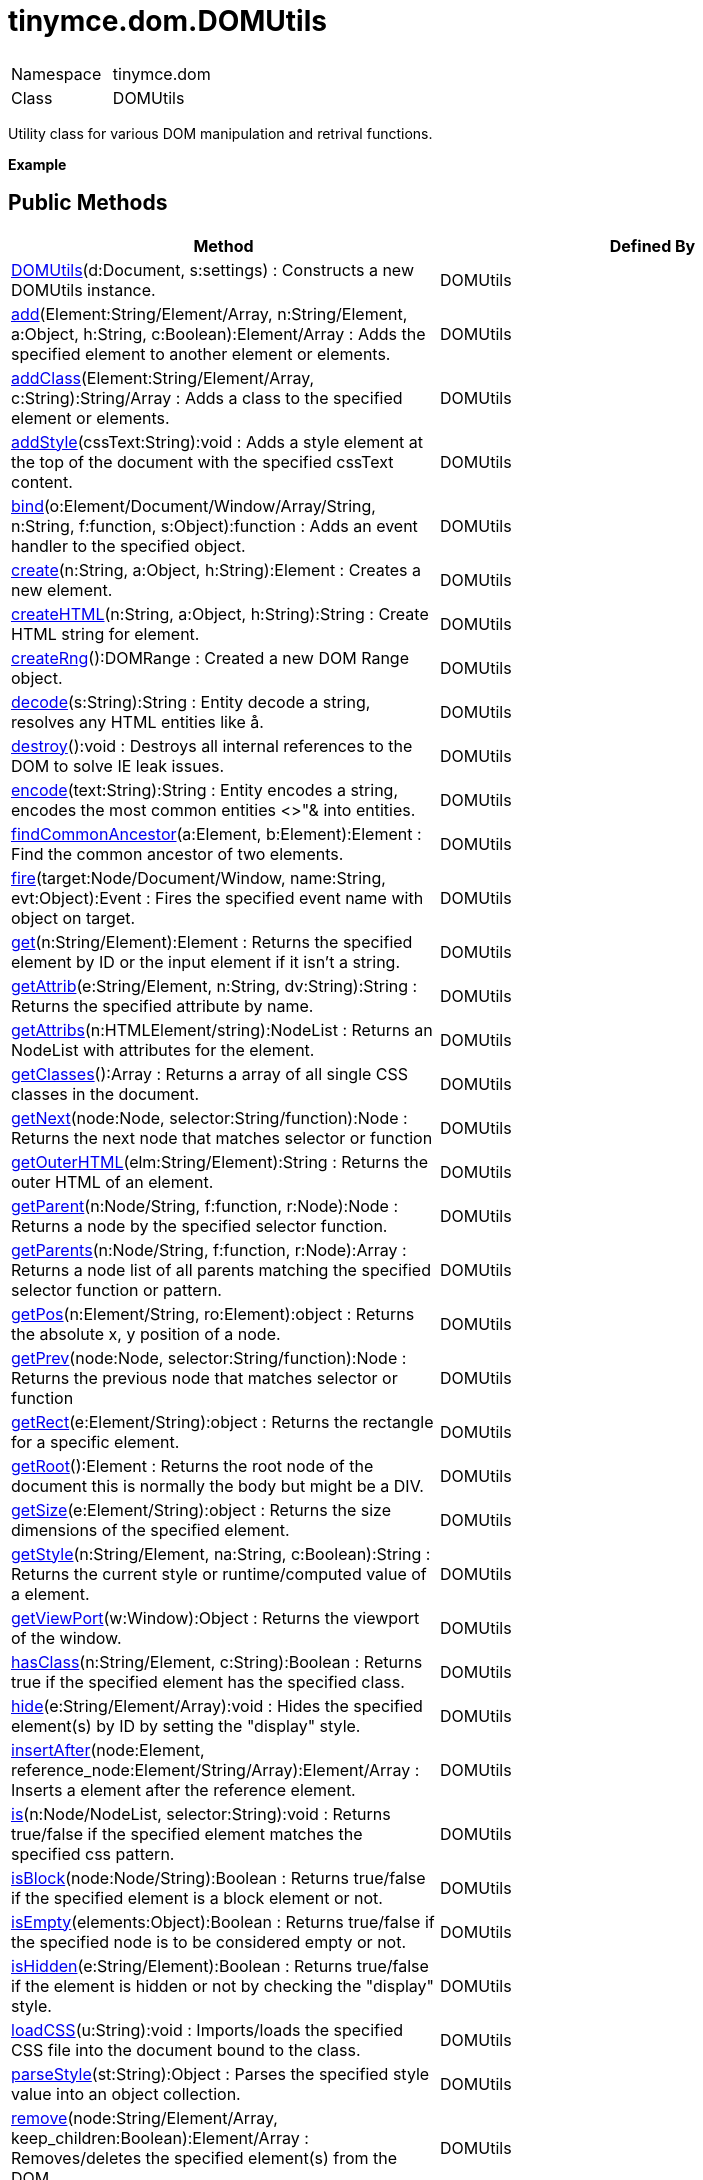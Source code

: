 = tinymce.dom.DOMUtils

|===
|  |

| Namespace
| tinymce.dom

| Class
| DOMUtils
|===

Utility class for various DOM manipulation and retrival functions.

*Example*

[[public-methods]]
== Public Methods 
anchor:publicmethods[historical anchor]

|===
| Method | Defined By

| <<domutils,DOMUtils>>(d:Document, s:settings) : Constructs a new DOMUtils instance.
| DOMUtils

| <<add,add>>(Element:String/Element/Array, n:String/Element, a:Object, h:String, c:Boolean):Element/Array : Adds the specified element to another element or elements.
| DOMUtils

| <<addclass,addClass>>(Element:String/Element/Array, c:String):String/Array : Adds a class to the specified element or elements.
| DOMUtils

| <<addstyle,addStyle>>(cssText:String):void : Adds a style element at the top of the document with the specified cssText content.
| DOMUtils

| <<bind,bind>>(o:Element/Document/Window/Array/String, n:String, f:function, s:Object):function : Adds an event handler to the specified object.
| DOMUtils

| <<create,create>>(n:String, a:Object, h:String):Element : Creates a new element.
| DOMUtils

| <<createhtml,createHTML>>(n:String, a:Object, h:String):String : Create HTML string for element.
| DOMUtils

| <<createrng,createRng>>():DOMRange : Created a new DOM Range object.
| DOMUtils

| <<decode,decode>>(s:String):String : Entity decode a string, resolves any HTML entities like &aring;.
| DOMUtils

| <<destroy,destroy>>():void : Destroys all internal references to the DOM to solve IE leak issues.
| DOMUtils

| <<encode,encode>>(text:String):String : Entity encodes a string, encodes the most common entities <>"& into entities.
| DOMUtils

| <<findcommonancestor,findCommonAncestor>>(a:Element, b:Element):Element : Find the common ancestor of two elements.
| DOMUtils

| <<fire,fire>>(target:Node/Document/Window, name:String, evt:Object):Event : Fires the specified event name with object on target.
| DOMUtils

| <<get,get>>(n:String/Element):Element : Returns the specified element by ID or the input element if it isn't a string.
| DOMUtils

| <<getattrib,getAttrib>>(e:String/Element, n:String, dv:String):String : Returns the specified attribute by name.
| DOMUtils

| <<getattribs,getAttribs>>(n:HTMLElement/string):NodeList : Returns an NodeList with attributes for the element.
| DOMUtils

| <<getclasses,getClasses>>():Array : Returns a array of all single CSS classes in the document.
| DOMUtils

| <<getnext,getNext>>(node:Node, selector:String/function):Node : Returns the next node that matches selector or function
| DOMUtils

| <<getouterhtml,getOuterHTML>>(elm:String/Element):String : Returns the outer HTML of an element.
| DOMUtils

| <<getparent,getParent>>(n:Node/String, f:function, r:Node):Node : Returns a node by the specified selector function.
| DOMUtils

| <<getparents,getParents>>(n:Node/String, f:function, r:Node):Array : Returns a node list of all parents matching the specified selector function or pattern.
| DOMUtils

| <<getpos,getPos>>(n:Element/String, ro:Element):object : Returns the absolute x, y position of a node.
| DOMUtils

| <<getprev,getPrev>>(node:Node, selector:String/function):Node : Returns the previous node that matches selector or function
| DOMUtils

| <<getrect,getRect>>(e:Element/String):object : Returns the rectangle for a specific element.
| DOMUtils

| <<getroot,getRoot>>():Element : Returns the root node of the document this is normally the body but might be a DIV.
| DOMUtils

| <<getsize,getSize>>(e:Element/String):object : Returns the size dimensions of the specified element.
| DOMUtils

| <<getstyle,getStyle>>(n:String/Element, na:String, c:Boolean):String : Returns the current style or runtime/computed value of a element.
| DOMUtils

| <<getviewport,getViewPort>>(w:Window):Object : Returns the viewport of the window.
| DOMUtils

| <<hasclass,hasClass>>(n:String/Element, c:String):Boolean : Returns true if the specified element has the specified class.
| DOMUtils

| <<hide,hide>>(e:String/Element/Array):void : Hides the specified element(s) by ID by setting the "display" style.
| DOMUtils

| <<insertafter,insertAfter>>(node:Element, reference_node:Element/String/Array):Element/Array : Inserts a element after the reference element.
| DOMUtils

| <<is,is>>(n:Node/NodeList, selector:String):void : Returns true/false if the specified element matches the specified css pattern.
| DOMUtils

| <<isblock,isBlock>>(node:Node/String):Boolean : Returns true/false if the specified element is a block element or not.
| DOMUtils

| <<isempty,isEmpty>>(elements:Object):Boolean : Returns true/false if the specified node is to be considered empty or not.
| DOMUtils

| <<ishidden,isHidden>>(e:String/Element):Boolean : Returns true/false if the element is hidden or not by checking the "display" style.
| DOMUtils

| <<loadcss,loadCSS>>(u:String):void : Imports/loads the specified CSS file into the document bound to the class.
| DOMUtils

| <<parsestyle,parseStyle>>(st:String):Object : Parses the specified style value into an object collection.
| DOMUtils

| <<remove,remove>>(node:String/Element/Array, keep_children:Boolean):Element/Array : Removes/deletes the specified element(s) from the DOM.
| DOMUtils

| <<removeclass,removeClass>>(Element:String/Element/Array, c:String):String/Array : Removes a class from the specified element or elements.
| DOMUtils

| <<rename,rename>>(elm:Element, name:String):Object : Renames the specified element to a new name and keep it's attributes and children.
| DOMUtils

| <<replace,replace>>(n:Element, o:Element/String/Array, k:Boolean):void : Replaces the specified element or elements with the specified element, the new element will be cloned if multiple inputs...
| DOMUtils

| <<run,run>>(Element:String/Element/Array, f:function, s:Object):Object/Array : Executes the specified function on the element by id or dom element node or array of elements/id.
| DOMUtils

| <<select,select>>(p:String, s:Object):Array : Selects specific elements by a CSS level 3 pattern.
| DOMUtils

| <<serializestyle,serializeStyle>>(o:Object, name:String):String : Serializes the specified style object into a string.
| DOMUtils

| <<setattrib,setAttrib>>(e:Element/String/Array, n:String, v:String):void : Sets the specified attributes value of a element or elements.
| DOMUtils

| <<setattribs,setAttribs>>(e:Element/String/Array, o:Object):void : Sets the specified attributes of a element or elements.
| DOMUtils

| <<sethtml,setHTML>>(e:Element/String/Array, h:String):void : Sets the specified HTML content inside the element or elements.
| DOMUtils

| <<setouterhtml,setOuterHTML>>(e:Element/String/Array, h:Object, d:Document):void : Sets the specified outer HTML on a element or elements.
| DOMUtils

| <<setstyle,setStyle>>(n:String/Element/Array, na:String, v:String):void : Sets the CSS style value on a HTML element.
| DOMUtils

| <<setstyles,setStyles>>(e:Element/String/Array, o:Object):void : Sets multiple styles on the specified element(s).
| DOMUtils

| <<show,show>>(e:String/Element/Array):void : Shows the specified element(s) by ID by setting the "display" style.
| DOMUtils

| <<split,split>>(pe:Element, e:Element, re:Element):Element : Splits an element into two new elements and places the specified split element or element between the new ones.
| DOMUtils

| <<tohex,toHex>>(s:String):String : Parses the specified RGB color value and returns a hex version of that color.
| DOMUtils

| <<unbind,unbind>>(o:String/Element/Array, n:String, f:function):bool/Array : Removes the specified event handler by name and function from a element or collection of elements.
| DOMUtils

| <<uniqueid,uniqueId>>(p:String):String : Returns a unique id.
| DOMUtils
|===

[[method-details]]
== Method details 
anchor:methoddetails[historical anchor]

[[domutils]]
=== DOMUtils

*_public function DOMUtils(d:Document, s:settings)_* +
Constructs a new DOMUtils instance. Consult the Wiki for more details on settings etc for this class.

*Parameters*

|===
| Param | Detail

| d:Document
| Document reference to bind the utility class to.

| s:settings
| Optional settings collection.
|===

[[add]]
=== add

*_public function add(Element:String/Element/Array, n:String/Element, a:Object, h:String, c:Boolean):Element/Array_* +
Adds the specified element to another element or elements.

*Parameters*

|===
| Param | Detail

| Element:String/Element/Array
| id string, DOM node element or array of id's or elements to add to.

| n:String/Element
| Name of new element to add or existing element to add.

| a:Object
| Optional object collection with arguments to add to the new element(s).

| h:String
| Optional inner HTML contents to add for each element.

| c:Boolean
| Optional internal state to indicate if it should create or add.
|===

*Returns* +
Element/Array - Element that got created or array with elements if multiple elements where passed.

*Example*

[[addclass]]
=== addClass

*_public function addClass(Element:String/Element/Array, c:String):String/Array_* +
Adds a class to the specified element or elements.

*Parameters*

|===
| Param | Detail

| Element:String/Element/Array
| ID string or DOM element or array with elements or IDs.

| c:String
| Class name to add to each element.
|===

*Returns* +
String/Array - String with new class value or array with new class values for all elements.

*Example*

[[addstyle]]
=== addStyle

*_public function addStyle(cssText:String):void_* +
Adds a style element at the top of the document with the specified cssText content.

*Parameters*

|===
| Param | Detail

| cssText:String
| CSS Text style to add to top of head of document.
|===

[[bind]]
=== bind

*_public function bind(o:Element/Document/Window/Array/String, n:String, f:function, s:Object):function_* +
Adds an event handler to the specified object.

*Parameters*

|===
| Param | Detail

| o:Element/Document/Window/Array/String
| Object or element id string to add event handler to or an array of elements/ids/documents.

| n:String
| Name of event handler to add for example: click.

| f:function
| Function to execute when the event occurs.

| s:Object
| Optional scope to execute the function in.
|===

*Returns* +
function - Function callback handler the same as the one passed in.

[[create]]
=== create

*_public function create(n:String, a:Object, h:String):Element_* +
Creates a new element.

*Parameters*

|===
| Param | Detail

| n:String
| Name of new element.

| a:Object
| Optional object name/value collection with element attributes.

| h:String
| Optional HTML string to set as inner HTML of the element.
|===

*Returns* +
Element - HTML DOM node element that got created.

*Example*

[[createhtml]]
=== createHTML

*_public function createHTML(n:String, a:Object, h:String):String_* +
Create HTML string for element. The element will be closed unless an empty inner HTML string is passed.

*Parameters*

|===
| Param | Detail

| n:String
| Name of new element.

| a:Object
| Optional object name/value collection with element attributes.

| h:String
| Optional HTML string to set as inner HTML of the element.
|===

*Returns* +
String - String with new HTML element like for example: <<,test>>.

*Example*

[[createrng]]
=== createRng

*_public function createRng():DOMRange_* +
Created a new DOM Range object. This will use the native DOM Range API if it's available if it's not it will fallback to the custom TinyMCE implementation.

*Returns* +
DOMRange - DOM Range object.

*Example*

[[decode]]
=== decode

*_public function decode(s:String):String_* +
Entity decode a string, resolves any HTML entities like å.

*Parameters*

|===
| Param | Detail

| s:String
| String to decode entities on.
|===

*Returns* +
String - Entity decoded string.

[[destroy]]
=== destroy

*_public function destroy():void_* +
Destroys all internal references to the DOM to solve IE leak issues.

[[encode]]
=== encode

*_public function encode(text:String):String_* +
Entity encodes a string, encodes the most common entities <>"& into entities.

*Parameters*

|===
| Param | Detail

| text:String
| String to encode with entities.
|===

*Returns* +
String - Entity encoded string.

[[findcommonancestor]]
=== findCommonAncestor

*_public function findCommonAncestor(a:Element, b:Element):Element_* +
Find the common ancestor of two elements. This is a shorter method than using the DOM Range logic.

*Parameters*

|===
| Param | Detail

| a:Element
| Element to find common ancestor of.

| b:Element
| Element to find common ancestor of.
|===

*Returns* +
Element - Common ancestor element of the two input elements.

[[fire]]
=== fire

*_public function fire(target:Node/Document/Window, name:String, evt:Object):Event_* +
Fires the specified event name with object on target.

*Parameters*

|===
| Param | Detail

| target:Node/Document/Window
| Target element or object to fire event on.

| name:String
| Name of the event to fire.

| evt:Object
| Event object to send.
|===

*Returns* +
Event - Event object.

[[get]]
=== get

*_public function get(n:String/Element):Element_* +
Returns the specified element by ID or the input element if it isn't a string.

*Parameters*

|===
| Param | Detail

| n:String/Element
| Element id to look for or element to just pass though.
|===

*Returns* +
Element - Element matching the specified id or null if it wasn't found.

[[getattrib]]
=== getAttrib

*_public function getAttrib(e:String/Element, n:String, dv:String):String_* +
Returns the specified attribute by name.

*Parameters*

|===
| Param | Detail

| e:String/Element
| Element string id or DOM element to get attribute from.

| n:String
| Name of attribute to get.

| dv:String
| Optional default value to return if the attribute didn't exist.
|===

*Returns* +
String - Attribute value string, default value or null if the attribute wasn't found.

[[getattribs]]
=== getAttribs

*_public function getAttribs(n:HTMLElement/string):NodeList_* +
Returns an NodeList with attributes for the element.

*Parameters*

|===
| Param | Detail

| n:HTMLElement/string
| Element node or string id to get attributes from.
|===

*Returns* +
NodeList - NodeList with attributes.

[[getclasses]]
=== getClasses

*_public function getClasses():Array_* +
Returns a array of all single CSS classes in the document. A single CSS class is a simple rule like ".class" complex ones like "div td.class" will not be added to output.

*Returns* +
Array - Array with class objects each object has a class field might be other fields in the future.

[[getnext]]
=== getNext

*_public function getNext(node:Node, selector:String/function):Node_* +
Returns the next node that matches selector or function

*Parameters*

|===
| Param | Detail

| node:Node
| Node to find siblings from.

| selector:String/function
| Selector CSS expression or function.
|===

*Returns* +
Node - Next node item matching the selector or null if it wasn't found.

[[getouterhtml]]
=== getOuterHTML

*_public function getOuterHTML(elm:String/Element):String_* +
Returns the outer HTML of an element.

*Parameters*

|===
| Param | Detail

| elm:String/Element
| Element ID or element object to get outer HTML from.
|===

*Returns* +
String - Outer HTML string.

*Example*

[[getparent]]
=== getParent

*_public function getParent(n:Node/String, f:function, r:Node):Node_* +
Returns a node by the specified selector function. This function will loop through all parent nodes and call the specified function for each node. If the function then returns true indicating that it has found what it was looking for, the loop execution will then end and the node it found will be returned.

*Parameters*

|===
| Param | Detail

| n:Node/String
| DOM node to search parents on or ID string.

| f:function
| Selection function to execute on each node or CSS pattern.

| r:Node
| Optional root element, never go below this point.
|===

*Returns* +
Node - DOM Node or null if it wasn't found.

[[getparents]]
=== getParents

*_public function getParents(n:Node/String, f:function, r:Node):Array_* +
Returns a node list of all parents matching the specified selector function or pattern. If the function then returns true indicating that it has found what it was looking for and that node will be collected.

*Parameters*

|===
| Param | Detail

| n:Node/String
| DOM node to search parents on or ID string.

| f:function
| Selection function to execute on each node or CSS pattern.

| r:Node
| Optional root element, never go below this point.
|===

*Returns* +
Array - Array of nodes or null if it wasn't found.

[[getpos]]
=== getPos

*_public function getPos(n:Element/String, ro:Element):object_* +
Returns the absolute x, y position of a node. The position will be returned in a object with x, y fields.

*Parameters*

|===
| Param | Detail

| n:Element/String
| HTML element or element id to get x, y position from.

| ro:Element
| Optional root element to stop calculations at.
|===

*Returns* +
object - Absolute position of the specified element object with x, y fields.

[[getprev]]
=== getPrev

*_public function getPrev(node:Node, selector:String/function):Node_* +
Returns the previous node that matches selector or function

*Parameters*

|===
| Param | Detail

| node:Node
| Node to find siblings from.

| selector:String/function
| Selector CSS expression or function.
|===

*Returns* +
Node - Previous node item matching the selector or null if it wasn't found.

[[getrect]]
=== getRect

*_public function getRect(e:Element/String):object_* +
Returns the rectangle for a specific element.

*Parameters*

|===
| Param | Detail

| e:Element/String
| Element object or element ID to get rectange from.
|===

*Returns* +
object - Rectange for specified element object with x, y, w, h fields.

[[getroot]]
=== getRoot

*_public function getRoot():Element_* +
Returns the root node of the document this is normally the body but might be a DIV. Parents like getParent will not go above the point of this root node.

*Returns* +
Element - Root element for the utility class.

[[getsize]]
=== getSize

*_public function getSize(e:Element/String):object_* +
Returns the size dimensions of the specified element.

*Parameters*

|===
| Param | Detail

| e:Element/String
| Element object or element ID to get rectange from.
|===

*Returns* +
object - Rectange for specified element object with w, h fields.

[[getstyle]]
=== getStyle

*_public function getStyle(n:String/Element, na:String, c:Boolean):String_* +
Returns the current style or runtime/computed value of a element.

*Parameters*

|===
| Param | Detail

| n:String/Element
| HTML element or element id string to get style from.

| na:String
| Style name to return.

| c:Boolean
| Computed style.
|===

*Returns* +
String - Current style or computed style value of a element.

[[getviewport]]
=== getViewPort

*_public function getViewPort(w:Window):Object_* +
Returns the viewport of the window.

*Parameters*

|===
| Param | Detail

| w:Window
| Optional window to get viewport of.
|===

*Returns* +
Object - Viewport object with fields x, y, w and h.

[[hasclass]]
=== hasClass

*_public function hasClass(n:String/Element, c:String):Boolean_* +
Returns true if the specified element has the specified class.

*Parameters*

|===
| Param | Detail

| n:String/Element
| HTML element or element id string to check CSS class on.

| c:String
| CSS class to check for.
|===

*Returns* +
Boolean - true/false if the specified element has the specified class.

[[hide]]
=== hide

*_public function hide(e:String/Element/Array):void_* +
Hides the specified element(s) by ID by setting the "display" style.

*Parameters*

|===
| Param | Detail

| e:String/Element/Array
| ID of DOM element or DOM element or array with elements or IDs to hide.
|===

*Example*

[[insertafter]]
=== insertAfter

*_public function insertAfter(node:Element, reference_node:Element/String/Array):Element/Array_* +
Inserts a element after the reference element.

*Parameters*

|===
| Param | Detail

| node:Element
| Element to insert after the reference.

| reference_node:Element/String/Array
| Reference element, element id or array of elements to insert after.
|===

*Returns* +
Element/Array - Element that got added or an array with elements.

[[is]]
=== is

*_public function is(n:Node/NodeList, selector:String):void_* +
Returns true/false if the specified element matches the specified css pattern.

*Parameters*

|===
| Param | Detail

| n:Node/NodeList
| DOM node to match or an array of nodes to match.

| selector:String
| CSS pattern to match the element agains.
|===

[[isblock]]
=== isBlock

*_public function isBlock(node:Node/String):Boolean_* +
Returns true/false if the specified element is a block element or not.

*Parameters*

|===
| Param | Detail

| node:Node/String
| Element/Node to check.
|===

*Returns* +
Boolean - True/False state if the node is a block element or not.

[[isempty]]
=== isEmpty

*_public function isEmpty(elements:Object):Boolean_* +
Returns true/false if the specified node is to be considered empty or not.

*Parameters*

|===
| Param | Detail

| elements:Object
| Optional name/value object with elements that are automatically treated as non empty elements.
|===

*Returns* +
Boolean - true/false if the node is empty or not.

*Example*

[[ishidden]]
=== isHidden

*_public function isHidden(e:String/Element):Boolean_* +
Returns true/false if the element is hidden or not by checking the "display" style.

*Parameters*

|===
| Param | Detail

| e:String/Element
| Id or element to check display state on.
|===

*Returns* +
Boolean - true/false if the element is hidden or not.

[[loadcss]]
=== loadCSS

*_public function loadCSS(u:String):void_* +
Imports/loads the specified CSS file into the document bound to the class.

*Parameters*

|===
| Param | Detail

| u:String
| URL to CSS file to load.
|===

*Example*

[[parsestyle]]
=== parseStyle

*_public function parseStyle(st:String):Object_* +
Parses the specified style value into an object collection. This parser will also merge and remove any redundant items that browsers might have added. It will also convert non hex colors to hex values. Urls inside the styles will also be converted to absolute/relative based on settings.

*Parameters*

|===
| Param | Detail

| st:String
| Style value to parse for example: border:1px solid red;.
|===

*Returns* +
Object - Object representation of that style like {border : '1px solid red'}

[[remove]]
=== remove

*_public function remove(node:String/Element/Array, keep_children:Boolean):Element/Array_* +
Removes/deletes the specified element(s) from the DOM.

*Parameters*

|===
| Param | Detail

| node:String/Element/Array
| ID of element or DOM element object or array containing multiple elements/ids.

| keep_children:Boolean
| Optional state to keep children or not. If set to true all children will be placed at the location of the removed element.
|===

*Returns* +
Element/Array - HTML DOM element that got removed or array of elements depending on input.

*Example*

[[removeclass]]
=== removeClass

*_public function removeClass(Element:String/Element/Array, c:String):String/Array_* +
Removes a class from the specified element or elements.

*Parameters*

|===
| Param | Detail

| Element:String/Element/Array
| ID string or DOM element or array with elements or IDs.

| c:String
| Class name to remove to each element.
|===

*Returns* +
String/Array - String with new class value or array with new class values for all elements.

*Example*

[[rename]]
=== rename

*_public function rename(elm:Element, name:String):Object_* +
Renames the specified element to a new name and keep it's attributes and children.

*Parameters*

|===
| Param | Detail

| elm:Element
| Element to rename.

| name:String
| Name of the new element.
|===

*Returns* +
Object - New element or the old element if it needed renaming.

[[replace]]
=== replace

*_public function replace(n:Element, o:Element/String/Array, k:Boolean):void_* +
Replaces the specified element or elements with the specified element, the new element will be cloned if multiple inputs elements are passed.

*Parameters*

|===
| Param | Detail

| n:Element
| New element to replace old ones with.

| o:Element/String/Array
| Element DOM node, element id or array of elements or ids to replace.

| k:Boolean
| Optional keep children state, if set to true child nodes from the old object will be added to new ones.
|===

[[run]]
=== run

*_public function run(Element:String/Element/Array, f:function, s:Object):Object/Array_* +
Executes the specified function on the element by id or dom element node or array of elements/id.

*Parameters*

|===
| Param | Detail

| Element:String/Element/Array
| ID or DOM element object or array with ids or elements.

| f:function
| Function to execute for each item.

| s:Object
| Optional scope to execute the function in.
|===

*Returns* +
Object/Array - Single object or array with objects depending on multiple input or not.

[[select]]
=== select

*_public function select(p:String, s:Object):Array_* +
Selects specific elements by a CSS level 3 pattern. For example "div#a1 p.test". This function is optimized for the most common patterns needed in TinyMCE but it also performes good enough on more complex patterns.

*Parameters*

|===
| Param | Detail

| p:String
| CSS level 1 pattern to select/find elements by.

| s:Object
| Optional root element/scope element to search in.
|===

*Returns* +
Array - Array with all matched elements.

*Example*

[[serializestyle]]
=== serializeStyle

*_public function serializeStyle(o:Object, name:String):String_* +
Serializes the specified style object into a string.

*Parameters*

|===
| Param | Detail

| o:Object
| Object to serialize as string for example: {border : '1px solid red'}

| name:String
| Optional element name.
|===

*Returns* +
String - String representation of the style object for example: border: 1px solid red.

[[setattrib]]
=== setAttrib

*_public function setAttrib(e:Element/String/Array, n:String, v:String):void_* +
Sets the specified attributes value of a element or elements.

*Parameters*

|===
| Param | Detail

| e:Element/String/Array
| DOM element, element id string or array of elements/ids to set attribute on.

| n:String
| Name of attribute to set.

| v:String
| Value to set on the attribute of this value is falsy like null 0 or '' it will remove the attribute instead.
|===

*Example*

[[setattribs]]
=== setAttribs

*_public function setAttribs(e:Element/String/Array, o:Object):void_* +
Sets the specified attributes of a element or elements.

*Parameters*

|===
| Param | Detail

| e:Element/String/Array
| DOM element, element id string or array of elements/ids to set attributes on.

| o:Object
| Name/Value collection of attribute items to add to the element(s).
|===

*Example*

[[sethtml]]
=== setHTML

*_public function setHTML(e:Element/String/Array, h:String):void_* +
Sets the specified HTML content inside the element or elements. The HTML will first be processed this means URLs will get converted, hex color values fixed etc. Check processHTML for details.

*Parameters*

|===
| Param | Detail

| e:Element/String/Array
| DOM element, element id string or array of elements/ids to set HTML inside.

| h:String
| HTML content to set as inner HTML of the element.
|===

*Example*

[[setouterhtml]]
=== setOuterHTML

*_public function setOuterHTML(e:Element/String/Array, h:Object, d:Document):void_* +
Sets the specified outer HTML on a element or elements.

*Parameters*

|===
| Param | Detail

| e:Element/String/Array
| DOM element, element id string or array of elements/ids to set outer HTML on.

| h:Object
| HTML code to set as outer value for the element.

| d:Document
| Optional document scope to use in this process defaults to the document of the DOM class.
|===

*Example*

[[setstyle]]
=== setStyle

*_public function setStyle(n:String/Element/Array, na:String, v:String):void_* +
Sets the CSS style value on a HTML element. The name can be a camelcase string or the CSS style name like background-color.

*Parameters*

|===
| Param | Detail

| n:String/Element/Array
| HTML element/Element ID or Array of elements/ids to set CSS style value on.

| na:String
| Name of the style value to set.

| v:String
| Value to set on the style.
|===

*Example*

[[setstyles]]
=== setStyles

*_public function setStyles(e:Element/String/Array, o:Object):void_* +
Sets multiple styles on the specified element(s).

*Parameters*

|===
| Param | Detail

| e:Element/String/Array
| DOM element, element id string or array of elements/ids to set styles on.

| o:Object
| Name/Value collection of style items to add to the element(s).
|===

*Example*

[[show]]
=== show

*_public function show(e:String/Element/Array):void_* +
Shows the specified element(s) by ID by setting the "display" style.

*Parameters*

|===
| Param | Detail

| e:String/Element/Array
| ID of DOM element or DOM element or array with elements or IDs to show.
|===

[[split]]
=== split

*_public function split(pe:Element, e:Element, re:Element):Element_* +
Splits an element into two new elements and places the specified split element or element between the new ones. For example splitting the paragraph at the bold element in this example

abc**abc**123

would produce

abc

*abc*

123

.

*Parameters*

|===
| Param | Detail

| pe:Element
| Parent element to split.

| e:Element
| Element to split at.

| re:Element
| Optional replacement element to replace the split element by.
|===

*Returns* +
Element - Returns the split element or the replacement element if that is specified.

[[tohex]]
=== toHex

*_public function toHex(s:String):String_* +
Parses the specified RGB color value and returns a hex version of that color.

*Parameters*

|===
| Param | Detail

| s:String
| RGB string value like rgb(1,2,3)
|===

*Returns* +
String - Hex version of that RGB value like #FF00FF.

[[unbind]]
=== unbind

*_public function unbind(o:String/Element/Array, n:String, f:function):bool/Array_* +
Removes the specified event handler by name and function from a element or collection of elements.

*Parameters*

|===
| Param | Detail

| o:String/Element/Array
| Element ID string or HTML element or an array of elements or ids to remove handler from.

| n:String
| Event handler name like for example: "click"

| f:function
| Function to remove.
|===

*Returns* +
bool/Array - Bool state if true if the handler was removed or an array with states if multiple elements where passed in.

[[uniqueid]]
=== uniqueId

*_public function uniqueId(p:String):String_* +
Returns a unique id. This can be useful when generating elements on the fly. This method will not check if the element allready exists.

*Parameters*

|===
| Param | Detail

| p:String
| Optional prefix to add infront of all ids defaults to "mce_".
|===

*Returns* +
String - Unique id.
